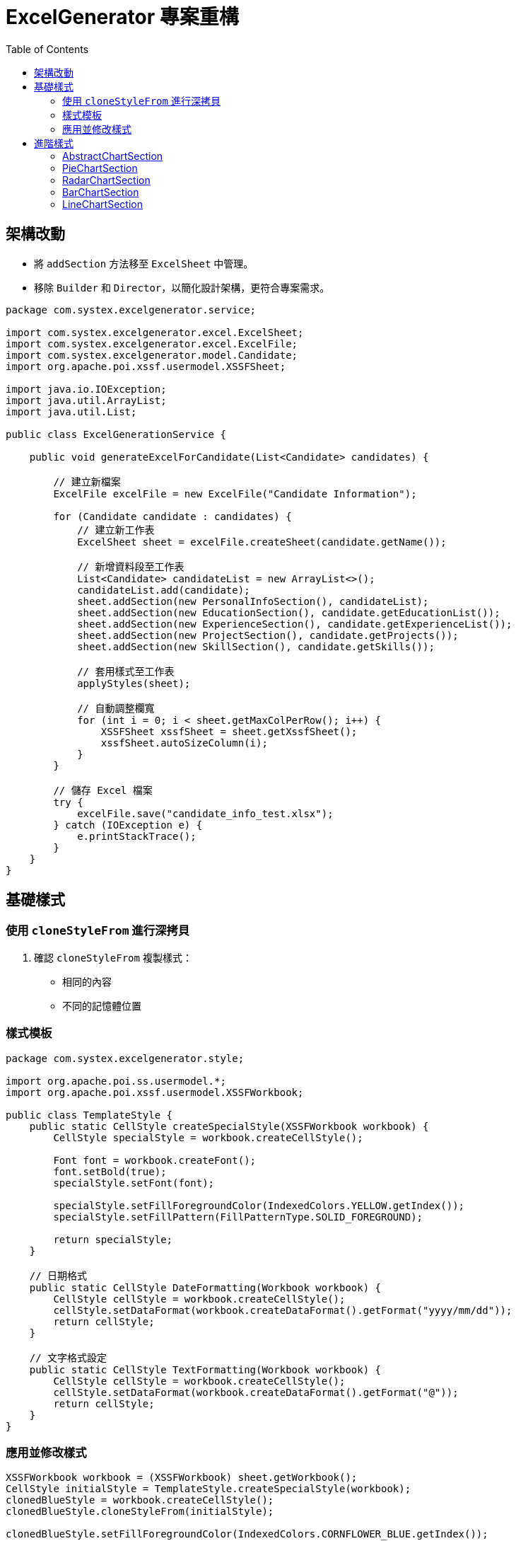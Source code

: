 = ExcelGenerator 專案重構
:doctype: book
:toc: left
:toclevels: 3

== 架構改動
* 將 `addSection` 方法移至 `ExcelSheet` 中管理。
* 移除 `Builder` 和 `Director`，以簡化設計架構，更符合專案需求。

[source,java]
----
package com.systex.excelgenerator.service;

import com.systex.excelgenerator.excel.ExcelSheet;
import com.systex.excelgenerator.excel.ExcelFile;
import com.systex.excelgenerator.model.Candidate;
import org.apache.poi.xssf.usermodel.XSSFSheet;

import java.io.IOException;
import java.util.ArrayList;
import java.util.List;

public class ExcelGenerationService {

    public void generateExcelForCandidate(List<Candidate> candidates) {

        // 建立新檔案
        ExcelFile excelFile = new ExcelFile("Candidate Information");

        for (Candidate candidate : candidates) {
            // 建立新工作表
            ExcelSheet sheet = excelFile.createSheet(candidate.getName());

            // 新增資料段至工作表
            List<Candidate> candidateList = new ArrayList<>();
            candidateList.add(candidate);
            sheet.addSection(new PersonalInfoSection(), candidateList);
            sheet.addSection(new EducationSection(), candidate.getEducationList());
            sheet.addSection(new ExperienceSection(), candidate.getExperienceList());
            sheet.addSection(new ProjectSection(), candidate.getProjects());
            sheet.addSection(new SkillSection(), candidate.getSkills());

            // 套用樣式至工作表
            applyStyles(sheet);

            // 自動調整欄寬
            for (int i = 0; i < sheet.getMaxColPerRow(); i++) {
                XSSFSheet xssfSheet = sheet.getXssfSheet();
                xssfSheet.autoSizeColumn(i);
            }
        }

        // 儲存 Excel 檔案
        try {
            excelFile.save("candidate_info_test.xlsx");
        } catch (IOException e) {
            e.printStackTrace();
        }
    }
}
----
== 基礎樣式
=== 使用 `cloneStyleFrom` 進行深拷貝
. 確認 `cloneStyleFrom` 複製樣式：
  * 相同的內容
  * 不同的記憶體位置

=== 樣式模板

[source,java]
----
package com.systex.excelgenerator.style;

import org.apache.poi.ss.usermodel.*;
import org.apache.poi.xssf.usermodel.XSSFWorkbook;

public class TemplateStyle {
    public static CellStyle createSpecialStyle(XSSFWorkbook workbook) {
        CellStyle specialStyle = workbook.createCellStyle();

        Font font = workbook.createFont();
        font.setBold(true);
        specialStyle.setFont(font);

        specialStyle.setFillForegroundColor(IndexedColors.YELLOW.getIndex());
        specialStyle.setFillPattern(FillPatternType.SOLID_FOREGROUND);

        return specialStyle;
    }

    // 日期格式
    public static CellStyle DateFormatting(Workbook workbook) {
        CellStyle cellStyle = workbook.createCellStyle();
        cellStyle.setDataFormat(workbook.createDataFormat().getFormat("yyyy/mm/dd"));
        return cellStyle;
    }

    // 文字格式設定
    public static CellStyle TextFormatting(Workbook workbook) {
        CellStyle cellStyle = workbook.createCellStyle();
        cellStyle.setDataFormat(workbook.createDataFormat().getFormat("@"));
        return cellStyle;
    }
}
----
=== 應用並修改樣式

[source,java]
----
XSSFWorkbook workbook = (XSSFWorkbook) sheet.getWorkbook();
CellStyle initialStyle = TemplateStyle.createSpecialStyle(workbook);
clonedBlueStyle = workbook.createCellStyle();
clonedBlueStyle.cloneStyleFrom(initialStyle);

clonedBlueStyle.setFillForegroundColor(IndexedColors.CORNFLOWER_BLUE.getIndex());
clonedBlueStyle.setFillPattern(FillPatternType.SOLID_FOREGROUND);

CellStyle dateStyle = ExcelFormat.DateFormatting(workbook);

int rowNum = startRow; // 開始行位置

for (Experience exp : content) {
    Row row = sheet.createOrGetRow(rowNum++);
    row.createCell(startCol).setCellValue(exp.getCompanyName());
    Cell jobTitleCell = row.createCell(startCol + 1);
    jobTitleCell.setCellValue(exp.getJobTitle());
    jobTitleCell.setCellStyle(clonedBlueStyle);
...
----
== 進階樣式

image::https://hackmd.io/_uploads/B17f8eGGJx.png[進階樣式範例圖]

=== AbstractChartSection

[source,java]
----
package com.systex.excelgenerator.component;

import com.systex.excelgenerator.excel.ExcelSheet;
import org.apache.poi.ss.util.CellRangeAddress;
import org.apache.poi.xddf.usermodel.chart.*;
import org.apache.poi.xssf.usermodel.XSSFChart;
import org.apache.poi.xssf.usermodel.XSSFDrawing;

public abstract class AbstractChartSection implements ChartSection {

    protected int col1;
    protected int row1;
    protected int col2;
    protected int row2;
    protected int dataFirstRow;
    protected int dataLastRow;
    protected int xAxisCol;
    protected int yAxisCol;

    public void setChartPosition(int startingRow, int startingColumn, int endingRow, int endingColumn) {
        this.row1 = startingRow;
        this.col1 = startingColumn;

        this.col2 = col1 + 7;
        this.row2 = endingRow + 15;
    }

    public void setDataSource(DataSection<?> dataSection) {
        this.dataFirstRow = dataSection.getDataStartRow();
        this.dataLastRow = dataSection.getDataEndRow();
        this.xAxisCol = dataSection.getDataStartCol();
        this.yAxisCol = dataSection.getDataEndCol();
    }

    protected abstract XDDFChartData createChartData(XSSFChart chart);

    protected abstract void setChartItems(XSSFChart chart, XDDFChartData data);

    public void render(ExcelSheet sheet){

        XSSFDrawing drawing = sheet.getXssfSheet().createDrawingPatriarch();

        XSSFChart chart = drawing.createChart(drawing.createAnchor(0,0,0,0, col1 , row1 , col2 , row2));

        XDDFDataSource<String> categories = XDDFDataSourcesFactory.fromStringCellRange(
                sheet.getXssfSheet(), new CellRangeAddress(dataFirstRow, dataLastRow, xAxisCol, xAxisCol));

        XDDFNumericalDataSource<Double> values = XDDFDataSourcesFactory.fromNumericCellRange(
                sheet.getXssfSheet(), new CellRangeAddress(dataFirstRow, dataLastRow, yAxisCol, yAxisCol));

        XDDFChartData data = setChartType(chart);

        XDDFChartData.Series series = data.addSeries(categories, values);
        series.setTitle("no",null);

        addChartFeature(chart, data);

        chart.plot(data);
    }
}
----
=== PieChartSection

[source,java]
----
package com.systex.excelgenerator.component;

import org.apache.poi.xddf.usermodel.chart.*;
import org.apache.poi.xssf.usermodel.XSSFChart;
import org.openxmlformats.schemas.drawingml.x2006.chart.CTDLbls;

public class PieChartSection extends AbstractChartSection {
    @Override
    protected XDDFChartData createChartData(XSSFChart chart) {
        XDDFChartData pieData = chart.createData(ChartTypes.PIE, null , null);
        return pieData;
    }

    @Override
    protected void setChartItems(XSSFChart chart, XDDFChartData data) {
        XDDFChartLegend legend = chart.getOrAddLegend();
        legend.setPosition(LegendPosition.RIGHT);

        CTDLbls dLbls = chart.getCTChart().getPlotArea().getPieChartArray(0).getSerArray(0).addNewDLbls();
        dLbls.addNewShowCatName().setVal(true);
        dLbls.addNewShowVal().setVal(false);
        dLbls.addNewShowSerName().setVal(false);
        dLbls.addNewShowPercent().setVal(true);
        dLbls.addNewShowLeaderLines().setVal(true);

        data.setVaryColors(true);
    }
}
----
=== RadarChartSection

[source,java]
----
package com.systex.excelgenerator.component;

import org.apache.poi.xddf.usermodel.PresetColor;
import org.apache.poi.xddf.usermodel.XDDFColor;
import org.apache.poi.xddf.usermodel.XDDFSolidFillProperties;
import org.apache.poi.xddf.usermodel.chart.*;
import org.apache.poi.xssf.usermodel.XSSFChart;

public class RadarChartSection extends AbstractChartSection {
    @Override
    protected XDDFChartData createChartData(XSSFChart chart) {
        XDDFCategoryAxis categoryAxis = chart.createCategoryAxis(AxisPosition.BOTTOM);
        XDDFValueAxis valueAxis = chart.createValueAxis(AxisPosition.LEFT);
        valueAxis.setCrosses(AxisCrosses.AUTO_ZERO);

        XDDFRadarChartData radarData = (XDDFRadarChartData) chart.createData(ChartTypes.RADAR, categoryAxis, valueAxis);
        radarData.setStyle(RadarStyle.FILLED);

        return radarData;
    }

    @Override
    protected void setChartItems(XSSFChart chart, XDDFChartData data) {
        ((XDDFRadarChartData) data).setStyle(RadarStyle.FILLED);

        XDDFSolidFillProperties fillProperties = new XDDFSolidFillProperties(XDDFColor.from(PresetColor.ORANGE));
        ((XDDFRadarChartData.Series) data.getSeries().get(0)).setFillProperties(fillProperties);

        chart.getCTChart().getPlotArea().getCatAxArray(0).addNewMajorGridlines();
        chart.getCTChart().getPlotArea().getValAxArray(0).addNewMajorGridlines();
    }
}
----
=== BarChartSection

[source,java]
----
package com.systex.excelgenerator.component;

import org.apache.poi.xddf.usermodel.chart.*;
import org.apache.poi.xssf.usermodel.XSSFChart;

public class BarChartSection extends AbstractChartSection {
    @Override
    protected XDDFChartData createChartData(XSSFChart chart) {
        XDDFCategoryAxis xAxis = chart.createCategoryAxis(AxisPosition.BOTTOM);
        XDDFValueAxis yAxis = chart.createValueAxis(AxisPosition.LEFT);

        XDDFBar3DChartData barChartData = (XDDFBar3DChartData) chart.createData(ChartTypes.BAR3D, xAxis, yAxis);
        barChartData.setBarDirection(BarDirection.COL);

        return barChartData;
    }

    @Override
    protected void setChartItems(XSSFChart chart, XDDFChartData data) {
        data.setVaryColors(true);
        XDDFChartLegend legend = chart.getOrAddLegend();
        legend.setPosition(LegendPosition.RIGHT);
    }
}
----
=== LineChartSection

[source,java]
----
package com.systex.excelgenerator.component;

import org.apache.poi.xddf.usermodel.PresetColor;
import org.apache.poi.xddf.usermodel.XDDFColor;
import org.apache.poi.xddf.usermodel.XDDFSolidFillProperties;
import org.apache.poi.xddf.usermodel.chart.*;
import org.apache.poi.xssf.usermodel.XSSFChart;

public class LineChartSection extends AbstractChartSection{

    @Override
    protected XDDFChartData createChartData(XSSFChart chart) {
        XDDFCategoryAxis xAxis = chart.createCategoryAxis(AxisPosition.BOTTOM);
        XDDFValueAxis yAxis = chart.createValueAxis(AxisPosition.LEFT);

        XDDFChartData Linedata = chart.createData(ChartTypes.LINE, xAxis, yAxis);

        return Linedata;
    }

    @Override
    protected void setChartItems(XSSFChart chart, XDDFChartData data) {
        data.setVaryColors(true);
        XDDFChartLegend legend = chart.getOrAddLegend();
        legend.setPosition(LegendPosition.RIGHT);
    }
}
----
